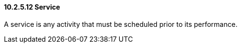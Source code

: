 ==== 10.2.5.12 Service

A service is any activity that must be scheduled prior to its performance.

